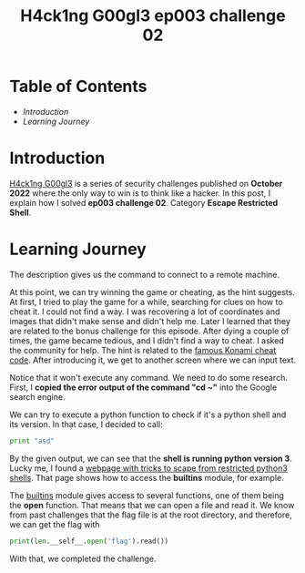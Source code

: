 #+title: H4ck1ng G00gl3 ep003 challenge 02
#+hugo_publishdate: 2022-11-13
#+options: tags:nil

* Table of Contents                                               :TOC_5_org:
- [[Introduction][Introduction]]
- [[Learning Journey][Learning Journey]]

* Introduction

[[https://h4ck1ng.google/][H4ck1ng G00gl3]] is a series of security challenges published on *October 2022* where the only way to win is to think like a hacker. In this post, I explain how I solved *ep003 challenge 02*. Category *Escape Restricted Shell*.

* Learning Journey

#+attr_html: :class centered-image
[[/images/h4ck1ng00gl3/ep003ch02/intro.png]]

The description gives us the command to connect to a remote machine.

#+attr_html: :class centered-image
[[/images/h4ck1ng00gl3/ep003ch02/greeting.png]]

#+attr_html: :width 1000px
#+attr_html: :class centered-image
[[/images/h4ck1ng00gl3/ep003ch02/game.png]]

At this point, we can try winning the game or cheating, as the hint suggests. At first, I tried to play the game for a while, searching for clues on how to cheat it. I could not find a way. I was recovering a lot of coordinates and images that didn't make sense and didn't help me. Later I learned that they are related to the bonus challenge for this episode. After dying a couple of times, the game became tedious, and I didn't find a way to cheat. I asked the community for help. The hint is related to the [[https://www.digitaltrends.com/gaming/famous-cheat-codes-in-video-games/#:~:text=In%20its%20most%20famous%20form,a%20cakewalk%20with%20the%20code][famous Konami cheat code]]. After introducing it, we get to another screen where we can input text.

#+attr_html: :class centered-image
[[/images/h4ck1ng00gl3/ep003ch02/cd-home.png]]

Notice that it won't execute any command. We need to do some research. First, I *copied the error output of the command "cd ~"* into the Google search engine.

#+attr_html: :class centered-image
[[/images/h4ck1ng00gl3/ep003ch02/shell-may-be-python.png]]

We can try to execute a python function to check if it's a python shell and its version. In that case, I decided to call:

#+begin_src python
print "asd"
#+end_src

#+attr_html: :class centered-image
[[/images/h4ck1ng00gl3/ep003ch02/shell-is-python3.png]]

By the given output, we can see that the *shell is running python version 3*. Lucky me, I found a [[https://book.hacktricks.xyz/generic-methodologies-and-resources/python/bypass-python-sandboxes#python3][webpage with tricks to scape from restricted python3 shells]]. That page shows how to access the *builtins* module, for example.

#+attr_html: :class centered-image
[[/images/h4ck1ng00gl3/ep003ch02/print-len-self.png]]

The [[https://docs.python.org/3/library/builtins.html][builtins]] module gives access to several functions, one of them being the *open* function. That means that we can open a file and read it. We know from past challenges that the flag file is at the root directory, and therefore, we can get the flag with

#+begin_src python
print(len.__self__.open('flag').read())
#+end_src

With that, we completed the challenge.

#+attr_html: :class centered-image
[[/images/h4ck1ng00gl3/ep003ch02/intro.png]]
